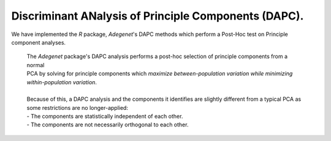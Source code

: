 Discriminant ANalysis of Principle Components (DAPC). 
=====================================================

We have implemented the `R` package, `Adegenet`'s DAPC methods which perform a Post-Hoc test on Principle component analyses.

    | The `Adegenet` package's DAPC analysis performs a post-hoc selection of principle components from a normal
    | PCA by solving for principle components which *maximize between-population variation while minimizing within-population variation*.
    |
    | Because of this, a DAPC analysis and the components it identifies are slightly different from a typical PCA as some restrictions are no longer-applied: 
    | - The components are statistically independent of each other.
    | - The components are not necessarily orthogonal to each other.

